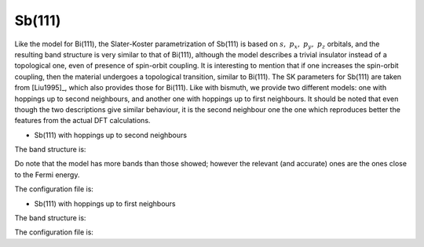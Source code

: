Sb(111)
=========================

Like the model for Bi(111), the Slater-Koster parametrization of Sb(111) is based on :math:`s,\ p_x,\ p_y,\ p_z` orbitals, and the resulting band structure is very similar to that of Bi(111), although the model describes
a trivial insulator instead of a topological one, even of presence of spin-orbit coupling. It is interesting to mention that if one increases the spin-orbit coupling, then the material undergoes a topological transition, similar to 
Bi(111). The SK parameters for Sb(111) are taken from [Liu1995]_, which also provides those for Bi(111). Like with bismuth, we provide two different models: one with hoppings up to second neighbours, and another one with hoppings
up to first neighbours. It should be noted that even though the two descriptions give similar behaviour, it is the second neighbour one the one which reproduces better the features from the actual DFT calculations.

* Sb(111) with hoppings up to second neighbours

The band structure is:

.. image:: ../plots/sb111_2nn_bands.png
    :align: center

Do note that the model has more bands than those showed; however the relevant (and accurate) ones are the ones close to the Fermi energy.

The configuration file is:

.. code-block::
    :caption: examples/Sb111_2nn.txt

    SystemName: Sb(111) (2nn)
    Dimensions: 2
    Lattice: 
      - [3.72391,  2.15, 0.0]
      - [3.72391, -2.15, 0.0]
    Species: Sb
    Motif:
      - [0, 0, 0, 0]
      - [2.48261, 0, -1.50, 0]
    Filling: 5
    Orbitals: [s px py pz]
    OnsiteEnergy:
      - [-10.068, -0.926, -0.926, -0.926]
    SKAmplitudes: 
      - (0, 0; 1) -0.694 1.554 2.342 -0.582
      - (0, 0; 2) 0.0 0.0 0.352 0.0
    Spin: True
    SOC: 0.6
    Mesh: [200, 200]
    SymmetryPoints: M G K M 



* Sb(111) with hoppings up to first neighbours

The band structure is:

.. image:: ../plots/sb111_1nn_bands.png
    :align: center

The configuration file is:

.. code-block::
    :caption: examples/Sb111.txt

    SystemName: Sb(111) (1nn)
    Dimensions: 2
    Lattice: 
      - [3.72391,  2.15, 0.0]
      - [3.72391, -2.15, 0.0]
    Species: Sb
    Motif:
      - [0, 0, 0, 0]
      - [2.48261, 0, -1.50, 0]
    Filling: 5
    Orbitals: [s px py pz]
    OnsiteEnergy:
      - [-10.068, -0.926, -0.926, -0.926]
    SKAmplitudes: 
      - (0, 0; 1) -0.694 1.554 2.342 -0.582
    Spin: True
    SOC: 0.6
    Mesh: [200, 200]
    SymmetryPoints: M G K M 